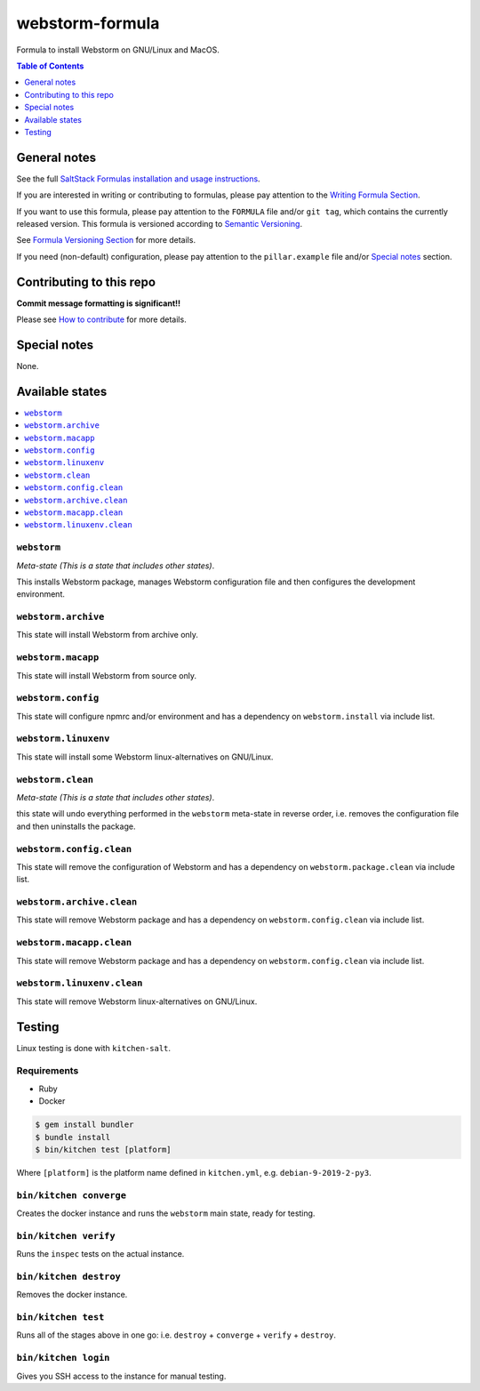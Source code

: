 .. _readme:

webstorm-formula
================

|img_travis| |img_sr|

.. |img_travis| image:: https://travis-ci.com/saltstack-formulas/webstorm-formula.svg?branch=master
   :alt: Travis CI Build Status
   :scale: 100%
   :target: https://travis-ci.com/saltstack-formulas/webstorm-formula
.. |img_sr| image:: https://img.shields.io/badge/%20%20%F0%9F%93%A6%F0%9F%9A%80-semantic--release-e10079.svg
   :alt: Semantic Release
   :scale: 100%
   :target: https://github.com/semantic-release/semantic-release

Formula to install Webstorm on GNU/Linux and MacOS.

.. contents:: **Table of Contents**
   :depth: 1

General notes
-------------

See the full `SaltStack Formulas installation and usage instructions
<https://docs.saltstack.com/en/latest/topics/development/conventions/formulas.html>`_.

If you are interested in writing or contributing to formulas, please pay attention to the `Writing Formula Section
<https://docs.saltstack.com/en/latest/topics/development/conventions/formulas.html#writing-formulas>`_.

If you want to use this formula, please pay attention to the ``FORMULA`` file and/or ``git tag``,
which contains the currently released version. This formula is versioned according to `Semantic Versioning <http://semver.org/>`_.

See `Formula Versioning Section <https://docs.saltstack.com/en/latest/topics/development/conventions/formulas.html#versioning>`_ for more details.

If you need (non-default) configuration, please pay attention to the ``pillar.example`` file and/or `Special notes`_ section.

Contributing to this repo
-------------------------

**Commit message formatting is significant!!**

Please see `How to contribute <https://github.com/saltstack-formulas/.github/blob/master/CONTRIBUTING.rst>`_ for more details.

Special notes
-------------

None.


Available states
----------------

.. contents::
   :local:

``webstorm``
^^^^^^^^^^

*Meta-state (This is a state that includes other states)*.

This installs Webstorm package,
manages Webstorm configuration file and then
configures the development environment.

``webstorm.archive``
^^^^^^^^^^^^^^^^^

This state will install Webstorm from archive only.

``webstorm.macapp``
^^^^^^^^^^^^^^^^^

This state will install Webstorm from source only.

``webstorm.config``
^^^^^^^^^^^^^^^^^

This state will configure npmrc and/or environment and has a dependency on ``webstorm.install``
via include list.

``webstorm.linuxenv``
^^^^^^^^^^^^^^^^^^^^

This state will install some Webstorm linux-alternatives on GNU/Linux.

``webstorm.clean``
^^^^^^^^^^^^^^^^

*Meta-state (This is a state that includes other states)*.

this state will undo everything performed in the ``webstorm`` meta-state in reverse order, i.e.
removes the configuration file and
then uninstalls the package.

``webstorm.config.clean``
^^^^^^^^^^^^^^^^^^^^^^^

This state will remove the configuration of Webstorm and has a
dependency on ``webstorm.package.clean`` via include list.

``webstorm.archive.clean``
^^^^^^^^^^^^^^^^^^^^^^^^

This state will remove Webstorm package and has a dependency on
``webstorm.config.clean`` via include list.

``webstorm.macapp.clean``
^^^^^^^^^^^^^^^^^^^^^^^

This state will remove Webstorm package and has a dependency on
``webstorm.config.clean`` via include list.

``webstorm.linuxenv.clean``
^^^^^^^^^^^^^^^^^^^^^^^^^

This state will remove Webstorm linux-alternatives on GNU/Linux.


Testing
-------

Linux testing is done with ``kitchen-salt``.

Requirements
^^^^^^^^^^^^

* Ruby
* Docker

.. code-block:: bash

   $ gem install bundler
   $ bundle install
   $ bin/kitchen test [platform]

Where ``[platform]`` is the platform name defined in ``kitchen.yml``,
e.g. ``debian-9-2019-2-py3``.

``bin/kitchen converge``
^^^^^^^^^^^^^^^^^^^^^^^^

Creates the docker instance and runs the ``webstorm`` main state, ready for testing.

``bin/kitchen verify``
^^^^^^^^^^^^^^^^^^^^^^

Runs the ``inspec`` tests on the actual instance.

``bin/kitchen destroy``
^^^^^^^^^^^^^^^^^^^^^^^

Removes the docker instance.

``bin/kitchen test``
^^^^^^^^^^^^^^^^^^^^

Runs all of the stages above in one go: i.e. ``destroy`` + ``converge`` + ``verify`` + ``destroy``.

``bin/kitchen login``
^^^^^^^^^^^^^^^^^^^^^

Gives you SSH access to the instance for manual testing.

